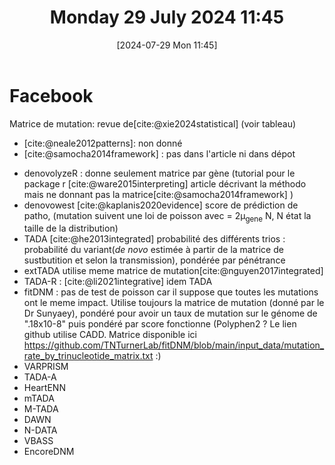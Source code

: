#+title:      Monday 29 July 2024 11:45
#+date:       [2024-07-29 Mon 11:45]
#+filetags:   :journal:
#+identifier: 20240729T114519

* Facebook
Matrice de mutation: revue de[cite:@xie2024statistical] (voir tableau)
- [cite:@neale2012patterns]: non donné
- [cite:@samocha2014framework] : pas dans l'article ni dans dépot


- denovolyzeR : donne seulement matrice par gène  (tutorial pour le package r [cite:@ware2015interpreting] article décrivant la méthodo mais ne donnant pas la matrice[cite:@samocha2014framework] )
- denovowest [cite:@kaplanis2020evidence] score de prédiction de patho, (mutation suivent une loi de poisson avec \lammbda = 2\mu_gene N, N état la taille de la distribution)
- TADA [cite:@he2013integrated] probabilité des différents trios : probabilité du variant(/de novo/ estimée à partir de la matrice de sustbutition et selon la transmission), pondérée par pénétrance
- extTADA utilise meme matrice de mutation[cite:@nguyen2017integrated]
- TADA-R : [cite:@li2021integrative] idem TADA
- fitDNM : pas de test de poisson car il suppose que toutes les mutations ont le meme impact. Utilise toujours la matrice de mutation (donné par le Dr Sunyaey), pondéré pour avoir un taux de mutation sur le génome de ".18x10-8" puis pondéré par score fonctionne (Polyphen2 ? Le lien github utilise CADD. Matrice disponible ici https://github.com/TNTurnerLab/fitDNM/blob/main/input_data/mutation_rate_by_trinucleotide_matrix.txt :)
- VARPRISM
- TADA-A
- HeartENN
- mTADA
- M-TADA
- DAWN
- N-DATA
- VBASS
- EncoreDNM
